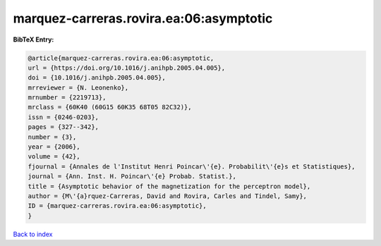 marquez-carreras.rovira.ea:06:asymptotic
========================================

.. :cite:t:`marquez-carreras.rovira.ea:06:asymptotic`

.. bibliography:: ../../All.bib

**BibTeX Entry:**

.. code-block:: bibtex

   @article{marquez-carreras.rovira.ea:06:asymptotic,
   url = {https://doi.org/10.1016/j.anihpb.2005.04.005},
   doi = {10.1016/j.anihpb.2005.04.005},
   mrreviewer = {N. Leonenko},
   mrnumber = {2219713},
   mrclass = {60K40 (60G15 60K35 68T05 82C32)},
   issn = {0246-0203},
   pages = {327--342},
   number = {3},
   year = {2006},
   volume = {42},
   fjournal = {Annales de l'Institut Henri Poincar\'{e}. Probabilit\'{e}s et Statistiques},
   journal = {Ann. Inst. H. Poincar\'{e} Probab. Statist.},
   title = {Asymptotic behavior of the magnetization for the perceptron model},
   author = {M\'{a}rquez-Carreras, David and Rovira, Carles and Tindel, Samy},
   ID = {marquez-carreras.rovira.ea:06:asymptotic},
   }

`Back to index <../index>`_
